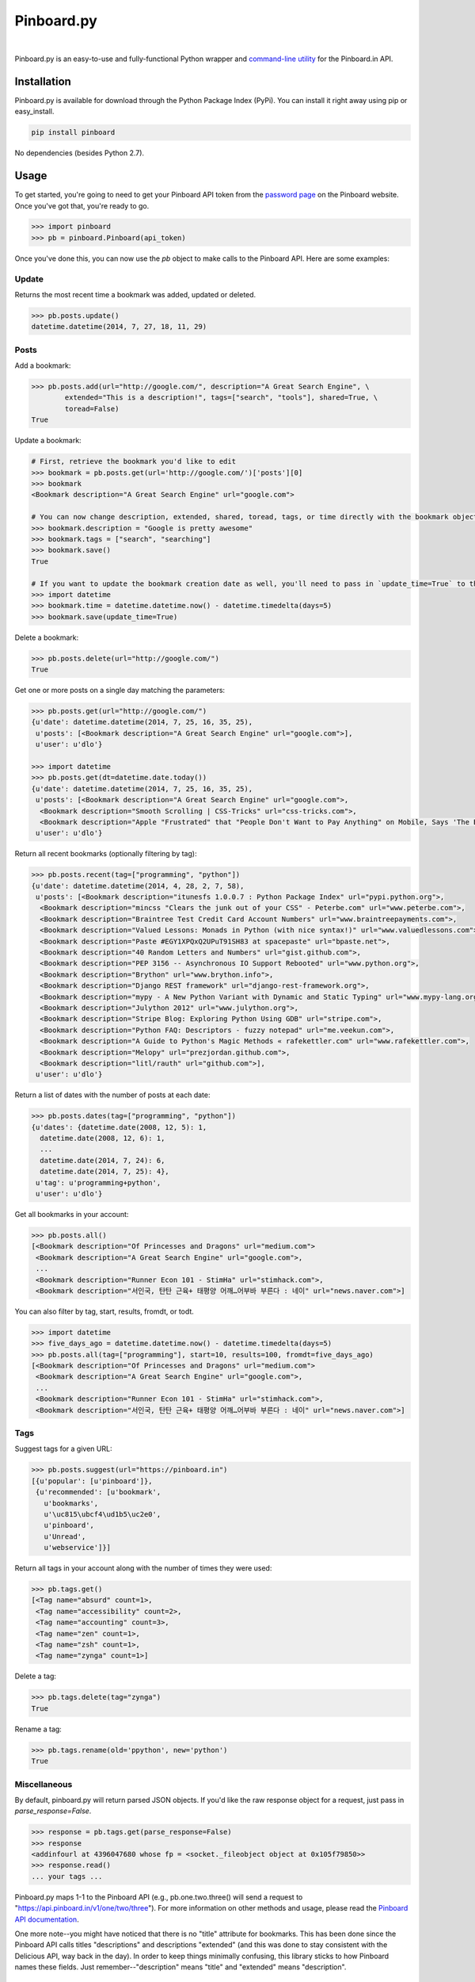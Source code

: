 Pinboard.py
===========

.. https://circleci.com/gh/lionheart/pinboard.py/tree/master.png?circle-token=d50700e1c75836063a7951f80ab1913cf6447acf

|ci|   |version|   |downloads|

.. |ci| image:: http://img.shields.io/travis/lionheart/pinboard.py.png?style=flat
.. |downloads| image:: http://img.shields.io/pypi/dm/pinboard.png?style=flat
.. |version| image:: http://img.shields.io/pypi/v/pinboard.png?style=flat

Pinboard.py is an easy-to-use and fully-functional Python wrapper and `command-line utility <#command-line>`_ for the Pinboard.in API.

Installation
------------

Pinboard.py is available for download through the Python Package Index (PyPi). You can install it right away using pip or easy_install.

.. code-block:: bash

   pip install pinboard

No dependencies (besides Python 2.7).

Usage
-----

To get started, you're going to need to get your Pinboard API token from the `password page <https://pinboard.in/settings/password>`_ on the Pinboard website. Once you've got that, you're ready to go.

.. code-block:: pycon

   >>> import pinboard
   >>> pb = pinboard.Pinboard(api_token)

Once you've done this, you can now use the `pb` object to make calls to the Pinboard API. Here are some examples:

Update
''''''

Returns the most recent time a bookmark was added, updated or deleted.

.. code-block:: pycon

   >>> pb.posts.update()
   datetime.datetime(2014, 7, 27, 18, 11, 29)

Posts
'''''

Add a bookmark:

.. code-block:: pycon

   >>> pb.posts.add(url="http://google.com/", description="A Great Search Engine", \
           extended="This is a description!", tags=["search", "tools"], shared=True, \
           toread=False)
   True

Update a bookmark:

.. code-block:: pycon

   # First, retrieve the bookmark you'd like to edit
   >>> bookmark = pb.posts.get(url='http://google.com/')['posts'][0]
   >>> bookmark
   <Bookmark description="A Great Search Engine" url="google.com">

   # You can now change description, extended, shared, toread, tags, or time directly with the bookmark object.
   >>> bookmark.description = "Google is pretty awesome"
   >>> bookmark.tags = ["search", "searching"]
   >>> bookmark.save()
   True

   # If you want to update the bookmark creation date as well, you'll need to pass in `update_time=True` to the save method
   >>> import datetime
   >>> bookmark.time = datetime.datetime.now() - datetime.timedelta(days=5)
   >>> bookmark.save(update_time=True)

Delete a bookmark:

.. code-block:: pycon

   >>> pb.posts.delete(url="http://google.com/")
   True

Get one or more posts on a single day matching the parameters:

.. code-block:: pycon

   >>> pb.posts.get(url="http://google.com/")
   {u'date': datetime.datetime(2014, 7, 25, 16, 35, 25),
    u'posts': [<Bookmark description="A Great Search Engine" url="google.com">],
    u'user': u'dlo'}

   >>> import datetime
   >>> pb.posts.get(dt=datetime.date.today())
   {u'date': datetime.datetime(2014, 7, 25, 16, 35, 25),
    u'posts': [<Bookmark description="A Great Search Engine" url="google.com">,
     <Bookmark description="Smooth Scrolling | CSS-Tricks" url="css-tricks.com">,
     <Bookmark description="Apple "Frustrated" that "People Don't Want to Pay Anything" on Mobile, Says 'The Banner Saga' Developer | Touch Arcade" url="toucharcade.com">],
    u'user': u'dlo'}

Return all recent bookmarks (optionally filtering by tag):

.. code-block:: pycon

   >>> pb.posts.recent(tag=["programming", "python"])
   {u'date': datetime.datetime(2014, 4, 28, 2, 7, 58),
    u'posts': [<Bookmark description="itunesfs 1.0.0.7 : Python Package Index" url="pypi.python.org">,
     <Bookmark description="mincss "Clears the junk out of your CSS" - Peterbe.com" url="www.peterbe.com">,
     <Bookmark description="Braintree Test Credit Card Account Numbers" url="www.braintreepayments.com">,
     <Bookmark description="Valued Lessons: Monads in Python (with nice syntax!)" url="www.valuedlessons.com">,
     <Bookmark description="Paste #EGY1XPQxQ2UPuT91SH83 at spacepaste" url="bpaste.net">,
     <Bookmark description="40 Random Letters and Numbers" url="gist.github.com">,
     <Bookmark description="PEP 3156 -- Asynchronous IO Support Rebooted" url="www.python.org">,
     <Bookmark description="Brython" url="www.brython.info">,
     <Bookmark description="Django REST framework" url="django-rest-framework.org">,
     <Bookmark description="mypy - A New Python Variant with Dynamic and Static Typing" url="www.mypy-lang.org">,
     <Bookmark description="Julython 2012" url="www.julython.org">,
     <Bookmark description="Stripe Blog: Exploring Python Using GDB" url="stripe.com">,
     <Bookmark description="Python FAQ: Descriptors - fuzzy notepad" url="me.veekun.com">,
     <Bookmark description="A Guide to Python's Magic Methods « rafekettler.com" url="www.rafekettler.com">,
     <Bookmark description="Melopy" url="prezjordan.github.com">,
     <Bookmark description="litl/rauth" url="github.com">],
    u'user': u'dlo'}

Return a list of dates with the number of posts at each date:

.. code-block:: pycon

   >>> pb.posts.dates(tag=["programming", "python"])
   {u'dates': {datetime.date(2008, 12, 5): 1,
     datetime.date(2008, 12, 6): 1,
     ...
     datetime.date(2014, 7, 24): 6,
     datetime.date(2014, 7, 25): 4},
    u'tag': u'programming+python',
    u'user': u'dlo'}

Get all bookmarks in your account:

.. code-block:: pycon

   >>> pb.posts.all()
   [<Bookmark description="Of Princesses and Dragons" url="medium.com">
    <Bookmark description="A Great Search Engine" url="google.com">,
    ...
    <Bookmark description="Runner Econ 101 - StimHa" url="stimhack.com">,
    <Bookmark description="서인국, 탄탄 근육+ 태평양 어깨…어부바 부른다 : 네이" url="news.naver.com">]

You can also filter by tag, start, results, fromdt, or todt.

.. code-block:: pycon

   >>> import datetime
   >>> five_days_ago = datetime.datetime.now() - datetime.timedelta(days=5)
   >>> pb.posts.all(tag=["programming"], start=10, results=100, fromdt=five_days_ago)
   [<Bookmark description="Of Princesses and Dragons" url="medium.com">
    <Bookmark description="A Great Search Engine" url="google.com">,
    ...
    <Bookmark description="Runner Econ 101 - StimHa" url="stimhack.com">,
    <Bookmark description="서인국, 탄탄 근육+ 태평양 어깨…어부바 부른다 : 네이" url="news.naver.com">]

Tags
''''

Suggest tags for a given URL:

.. code-block:: pycon

   >>> pb.posts.suggest(url="https://pinboard.in")
   [{u'popular': [u'pinboard']},
    {u'recommended': [u'bookmark',
      u'bookmarks',
      u'\uc815\ubcf4\ud1b5\uc2e0',
      u'pinboard',
      u'Unread',
      u'webservice']}]

Return all tags in your account along with the number of times they were used:

.. code-block:: pycon

   >>> pb.tags.get()
   [<Tag name="absurd" count=1>,
    <Tag name="accessibility" count=2>,
    <Tag name="accounting" count=3>,
    <Tag name="zen" count=1>,
    <Tag name="zsh" count=1>,
    <Tag name="zynga" count=1>]

Delete a tag:

.. code-block:: pycon

   >>> pb.tags.delete(tag="zynga")
   True

Rename a tag:

.. code-block:: pycon

   >>> pb.tags.rename(old='ppython', new='python')
   True

Miscellaneous
'''''''''''''

By default, pinboard.py will return parsed JSON objects. If you'd like the raw response object for a request, just pass in `parse_response=False`.

.. code-block:: pycon

   >>> response = pb.tags.get(parse_response=False)
   >>> response
   <addinfourl at 4396047680 whose fp = <socket._fileobject object at 0x105f79850>>
   >>> response.read()
   ... your tags ...

Pinboard.py maps 1-1 to the Pinboard API (e.g., pb.one.two.three() will send a request to "https://api.pinboard.in/v1/one/two/three"). For more information on other methods and usage, please read the `Pinboard API documentation <https://pinboard.in/api/>`_.

One more note--you might have noticed that there is no "title" attribute for bookmarks. This has been done since the Pinboard API calls titles "descriptions" and descriptions "extended" (and this was done to stay consistent with the Delicious API, way back in the day). In order to keep things minimally confusing, this library sticks to how Pinboard names these fields. Just remember--"description" means "title" and "extended" means "description".

Command-Line
------------

In addition to providing full Python-level support for the Pinboard API, pinboard.py also comes bundled with a handy command-line utility called "pinboard". Just type "pinboard -h" for a full list of supported commands. To get started, type "pinboard login" and have your API token ready.

All of the commands pre-process and indent the JSON output. If you would like to shoot the raw response data to stdout, just pass "--raw" before the subcommand (e.g., "pinboard --raw bookmarks").

Examples:

.. code-block:: sh

   $ pinboard login
   Enter your Pinboard API token: username:XXXXX
   Saved Pinboard credentials to ~/.pinboardrc
   $ pinboard suggest-tags --url http://pymotw.com/2/argparse/
   [
       {
           "popular": [
               "python"
           ]
       },
       {
           "recommended": [
               "python",
               "argument",
               "parsing"
           ]
       }
   ]
   $ pinboard get --date 7-13-2014
   {
       "date": "2014-07-13T03:03:58Z",
       "posts": [
           {
               "extended": "",
               "hash": "e2311835eb0de6bff2595a9b1525bb98",
               "description": "Python 2.7.x and Python 3.x key differences",
               "tags": "python",
               "href": "http://sebastianraschka.com/Articles/2014_python_2_3_key_diff.html",
               "meta": "561d1f53791a8c50109393411f0301fc",
               "time": "2014-07-13T03:03:58Z",
               "shared": "yes",
               "toread": "no"
           },
           {
               "extended": "",
               "hash": "4abe28f70154bd35f84be73cec0c53ef",
               "description": "Miami, the great world city, is drowning while the powers that be look away | World news | The Observer",
               "tags": "",
               "href": "http://www.theguardian.com/world/2014/jul/11/miami-drowning-climate-change-deniers-sea-levels-rising",
               "meta": "2ca547789553ba9d3202a5cd3d367685",
               "time": "2014-07-13T02:53:54Z",
               "shared": "yes",
               "toread": "yes"
           }
       ],
       "user": "dlo"
   }
   $ pinboard --raw get --date 7/13/2014
   {"date":"2014-07-13T03:03:58Z","user":"dlo","posts":[{"href":"http:\/\/sebastianraschka.com\/Articles\/2014_python_2_3_key_diff.html","description":"Python 2.7.x and Python 3.x key differences","extended":"","meta":"561d1f53791a8c50109393411f0301fc","hash":"e2311835eb0de6bff2595a9b1525bb98","time":"2014-07-13T03:03:58Z","shared":"yes","toread":"no","tags":"python"},{"href":"http:\/\/www.theguardian.com\/world\/2014\/jul\/11\/miami-drowning-climate-change-deniers-sea-levels-rising","description":"Miami, the great world city, is drowning while the powers that be look away | World news | The Observer","extended":"","meta":"2ca547789553ba9d3202a5cd3d367685","hash":"4abe28f70154bd35f84be73cec0c53ef","time":"2014-07-13T02:53:54Z","shared":"yes","toread":"yes","tags":""}]}

You can print a full list of pinboard commands by passing the "-h" flag.

.. code-block:: sh

   $ pinboard -h
   usage: pinboard [-h] [--raw]

                   {login,last-update,add,delete,get,recent,dates,bookmarks,suggest-tags,tags,delete-tag,rename-tag,notes,note,rss-key,api-token}
                   ...

   positional arguments:
     {login,last-update,add,delete,get,recent,dates,bookmarks,suggest-tags,tags,delete-tag,rename-tag,notes,note,rss-key,api-token}
       add                 posts/add
       delete              posts/delete
       get                 posts/get
       recent              posts/recent
       dates               posts/dates
       bookmarks           posts/all
       suggest-tags        posts/suggest
       tags                tags/get
       delete-tag          tags/delete
       rename-tag          tags/rename
       notes               notes/list
       note                notes/ID
       rss-key             user/secret
       api-token           user/api_token
   
   optional arguments:
     -h, --help            show this help message and exit
     --raw                 Print the raw data from the Pinboard API without any
                           formatting.

...or help for a specific subcommand by passing the subcommand and then the "-h" flag.

.. code-block:: sh

   $ pinboard bookmarks -h
   usage: pinboard bookmarks [-h] [--from_date FROM_DATE] [--to_date TO_DATE]
                             [--tags TAGS [TAGS ...]] [--count COUNT]
                             [--offset OFFSET]

   optional arguments:
     -h, --help            show this help message and exit
     --from_date FROM_DATE
     --to_date TO_DATE
     --tags TAGS [TAGS ...]
     --count COUNT
     --offset OFFSET

Donate
------

If you like this library, consider supporting me on Gittip.

.. image:: http://img.shields.io/gittip/dlo.png?style=flat
   :target: https://www.gittip.com/dlo/

License
-------

.. image:: http://img.shields.io/pypi/l/pinboard.png?style=flat

Apache License, Version 2.0. See `LICENSE <LICENSE>`_ for details.

